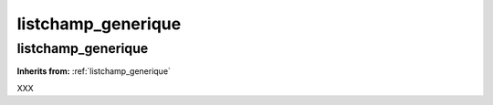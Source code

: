 listchamp_generique
===================

**listchamp_generique**
-----------------------
**Inherits from:** :ref:`listchamp_generique` 


XXX
